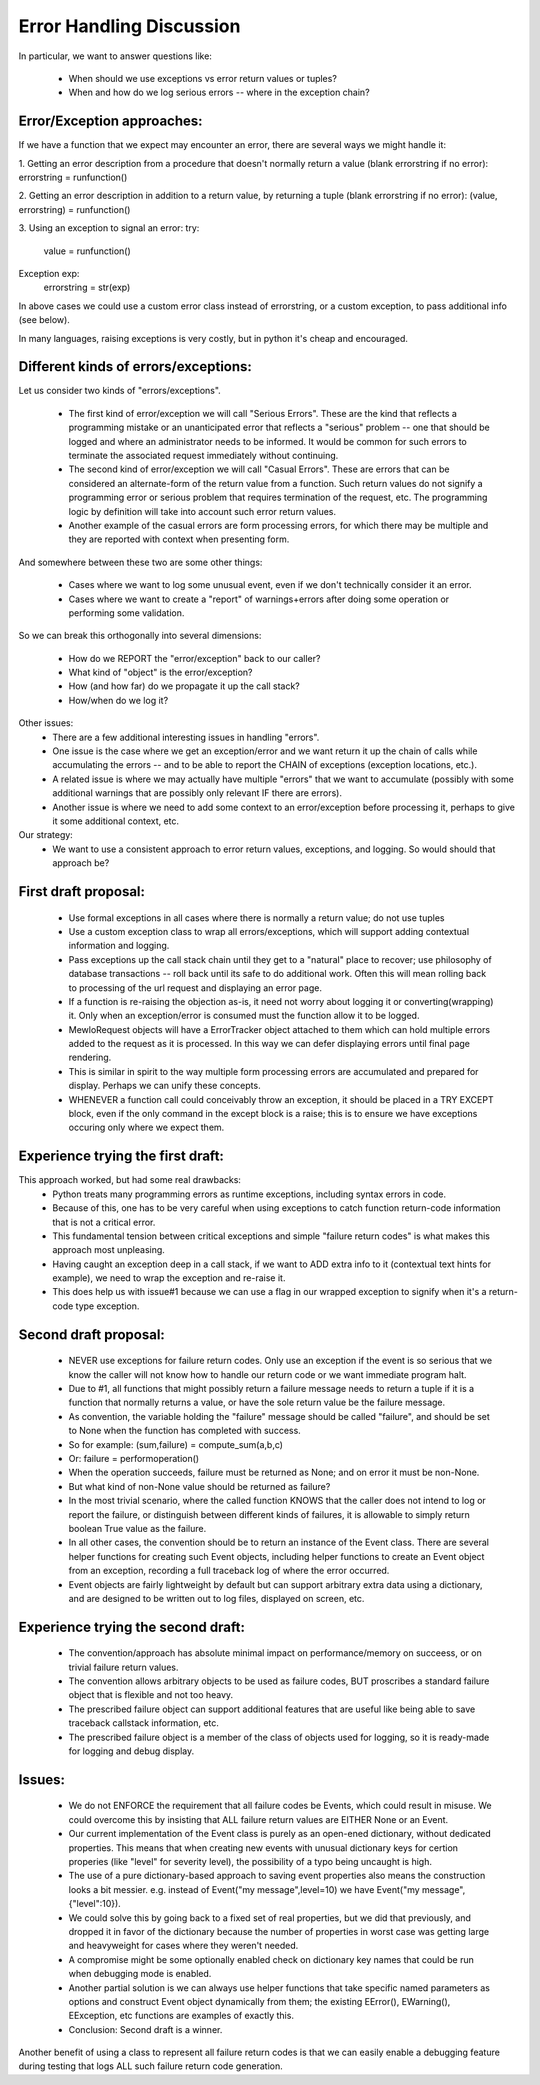 Error Handling Discussion
=========================


In particular, we want to answer questions like:

    * When should we use exceptions vs error return values or tuples?
    * When and how do we log serious errors -- where in the exception chain?



Error/Exception approaches:
---------------------------

If we have a function that we expect may encounter an error, there are several ways we might handle it:

1. Getting an error description from a procedure that doesn't normally return a value (blank errorstring if no error):
errorstring = runfunction()

2. Getting an error description in addition to a return value, by returning a tuple (blank errorstring if no error):
(value, errorstring) = runfunction()

3. Using an exception to signal an error:
try:
    value = runfunction()
Exception exp:
    errorstring = str(exp)

In above cases we could use a custom error class instead of errorstring, or a custom exception, to pass additional info (see below).

In many languages, raising exceptions is very costly, but in python it's cheap and encouraged.



Different kinds of errors/exceptions:
-------------------------------------

Let us consider two kinds of "errors/exceptions".

    * The first kind of error/exception we will call "Serious Errors".  These are the kind that reflects a programming mistake or an unanticipated error that reflects a "serious" problem -- one that should be logged and where an administrator needs to be informed.  It would be common for such errors to terminate the associated request immediately without continuing.
    * The second kind of error/exception we will call "Casual Errors".  These are errors that can be considered an alternate-form of the return value from a function.  Such return values do not signify a programming error or serious problem that requires termination of the request, etc.  The programming logic by definition will take into account such error return values.
    * Another example of the casual errors are form processing errors, for which there may be multiple and they are reported with context when presenting form.


And somewhere between these two are some other things:

    * Cases where we want to log some unusual event, even if we don't technically consider it an error.
    * Cases where we want to create a "report" of warnings+errors after doing some operation or performing some validation.


So we can break this orthogonally into several dimensions:

    * How do we REPORT the "error/exception" back to our caller?
    * What kind of "object" is the error/exception?
    * How (and how far) do we propagate it up the call stack?
    * How/when do we log it?


Other issues:
    * There are a few additional interesting issues in handling "errors".
    * One issue is the case where we get an exception/error and we want return it up the chain of calls while accumulating the errors -- and to be able to report the CHAIN of exceptions (exception locations, etc.).
    * A related issue is where we may actually have multiple "errors" that we want to accumulate (possibly with some additional warnings that are possibly only relevant IF there are errors).
    * Another issue is where we need to add some context to an error/exception before processing it, perhaps to give it some additional context, etc.


Our strategy:
    * We want to use a consistent approach to error return values, exceptions, and logging.  So would should that approach be?



First draft proposal:
---------------------

    * Use formal exceptions in all cases where there is normally a return value; do not use tuples
    * Use a custom exception class to wrap all errors/exceptions, which will support adding contextual information and logging.
    * Pass exceptions up the call stack chain until they get to a "natural" place to recover; use philosophy of database transactions -- roll back until its safe to do additional work.  Often this will mean rolling back to processing of the url request and displaying an error page.
    * If a function is re-raising the objection as-is, it need not worry about logging it or converting(wrapping) it.  Only when an exception/error is consumed must the function allow it to be logged.
    * MewloRequest objects will have a ErrorTracker object attached to them which can hold multiple errors added to the request as it is processed.  In this way we can defer displaying errors until final page rendering.
    * This is similar in spirit to the way multiple form processing errors are accumulated and prepared for display.  Perhaps we can unify these concepts.
    * WHENEVER a function call could conceivably throw an exception, it should be placed in a TRY EXCEPT block, even if the only command in the except block is a raise; this is to ensure we have exceptions occuring only where we expect them.


Experience trying the first draft:
----------------------------------

This approach worked, but had some real drawbacks:
    * Python treats many programming errors as runtime exceptions, including syntax errors in code.
    * Because of this, one has to be very careful when using exceptions to catch function return-code information that is not a critical error.
    * This fundamental tension between critical exceptions and simple "failure return codes" is what makes this approach most unpleasing.
    * Having caught an exception deep in a call stack, if we want to ADD extra info to it (contextual text hints for example), we need to wrap the exception and re-raise it.
    * This does help us with issue#1 because we can use a flag in our wrapped exception to signify when it's a return-code type exception.


Second draft proposal:
----------------------

    * NEVER use exceptions for failure return codes.  Only use an exception if the event is so serious that we know the caller will not know how to handle our return code or we want immediate program halt.
    * Due to #1, all functions that might possibly return a failure message needs to return a tuple if it is a function that normally returns a value, or have the sole return value be the failure message.
    * As convention, the variable holding the "failure" message should be called "failure", and should be set to None when the function has completed with success.
    * So for example: (sum,failure) = compute_sum(a,b,c)
    * Or: failure = performoperation()
    * When the operation succeeds, failure must be returned as None; and on error it must be non-None.
    * But what kind of non-None value should be returned as failure?
    * In the most trivial scenario, where the called function KNOWS that the caller does not intend to log or report the failure, or distinguish between different kinds of failures, it is allowable to simply return boolean True value as the failure.
    * In all other cases, the convention should be to return an instance of the Event class.  There are several helper functions for creating such Event objects, including helper functions to create an Event object from an exception, recording a full traceback log of where the error occurred.
    * Event objects are fairly lightweight by default but can support arbitrary extra data using a dictionary, and are designed to be written out to log files, displayed on screen, etc. 


Experience trying the second draft:
-----------------------------------

    * The convention/approach has absolute minimal impact on performance/memory on succeess, or on trivial failure return values.
    * The convention allows arbitrary objects to be used as failure codes, BUT proscribes a standard failure object that is flexible and not too heavy.
    * The prescribed failure object can support additional features that are useful like being able to save traceback callstack information, etc.
    * The prescribed failure object is a member of the class of objects used for logging, so it is ready-made for logging and debug display.


Issues:
-------

    * We do not ENFORCE the requirement that all failure codes be Events, which could result in misuse.  We could overcome this by insisting that ALL failure return values are EITHER None or an Event.
    * Our current implementation of the Event class is purely as an open-ened dictionary, without dedicated properties.  This means that when creating new events with unusual dictionary keys for certion properies (like "level" for severity level), the possibility of a typo being uncaught is high.
    * The use of a pure dictionary-based approach to saving event properties also means the construction looks a bit messier.  e.g. instead of Event("my message",level=10) we have Event("my message",{"level":10}).
    * We could solve this by going back to a fixed set of real properties, but we did that previously, and dropped it in favor of the dictionary because the number of properties in worst case was getting large and heavyweight for cases where they weren't needed.
    * A compromise might be some optionally enabled check on dictionary key names that could be run when debugging mode is enabled.
    * Another partial solution is we can always use helper functions that take specific named parameters as options and construct Event object dynamically from them; the existing EError(), EWarning(), EException, etc functions are examples of exactly this.
    * Conclusion: Second draft is a winner.



Another benefit of using a class to represent all failure return codes is that we can easily enable a debugging feature during testing that
logs ALL such failure return code generation.
